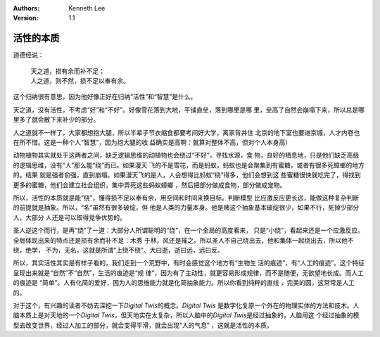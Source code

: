 .. Kenneth Lee 版权所有 2020

:Authors: Kenneth Lee
:Version: 1.1

活性的本质
**********

道德经说：

        | 天之道，损有余而补不足；
        | 人之道，则不然，损不足以奉有余。

这个归纳很有意思，因为他好像正好在归纳“活性”和“智慧”是什么。

天之道，没有活性，不考虑“好”和“不好”。好像雪花落到大地，平铺直垒，落到哪里是哪
里，垒高了自然会崩塌下来，所以总是哪里多了就会散下来补少的部分。

人之道就不一样了，大家都想抱大腿，所以半辈子节衣缩食都要考间好大学，离家背井住
北京的地下室也要进京城，人才内卷也在所不惜。这是一种个人“智慧”，因为抱大腿的收
益确实是高啊：就算对整体不高，但对个人本身高）

动物植物其实就处于这两者之间，缺乏逻辑思维的动植物也会绕过“不好”，寻找水源，食
物，良好的栖息地，只是他们缺乏高级的逻辑思维，没有“人”那么能“绕”而已。如果漫天
飞的不是雪花，而是蚂蚁，蚂蚁也是会聚集到有蜜糖，或者有很多死蟑螂的地方的。结果
就是强者俞强，直到崩塌。如果漫天飞的是人，人会想得比蚂蚁“绕”得多，他们会想到这
些蜜糖很快就吃完了，得找到更多的蜜糖，他们会建立社会组织，集中弄死这些蚂蚁蟑螂
，然后把部分做成食物，部分做成宠物。

所以，活性的本质就是能“绕”，懂得损不足以奉有余，用空间和时间来换目标。判断模型
比应激反应更长远，能做这种复杂判断的前提就是抽象。所以，“名”虽然有很多破绽，但
他是人类的力量本身。他是赌这个抽象基本破绽很少，如果不行，死掉少部分人，大部分
人还是可以取得竞争优势的。

圣人逆这个而行，是再“绕”了一道：大部分人所谓聪明的“绕”，在一个全局的高度看来，
只是“小绕”，看起来还是一个应激反应。全局体现出来的特点还是损有余而补不足：木秀
于林，风还是摧之。所以圣人不自己绕出去，他和集体一起绕出去，所以他不绕，绝学，
不为，无名。这就是所谓“上绕不绕”。大曰逝，逝曰远，远曰反。

所以，其实活性其实是有样子看的，我们走到一个荒野中，有时会感觉这个地方有“生物生
活的痕迹”，有“人工的痕迹”。这个特征呈现出来就是“自然”不“自然”，生活的痕迹是“规
律”，因为有了主动性，就更容易形成规律，而不是随便，无欲望地长成。而人工的痕迹是
“简单”。人有化简的爱好，因为人的思维能力就是化简抽象能力。所以你看到纯粹的直线
，完美的圆，这常常是人工的。

对于这个，有兴趣的读者不妨去深挖一下\ *Digital Twis*\ 的概念。\ *Digital Twis*
是数字化复原一个外在的物理实体的方法和技术。人脑本质上是对天地的一个\ *Digital
Twis*\ ，但天地实在太复杂，所以人脑中的\ *Digital Twis*\ 是经过抽象的，人脑用这
个经过抽象的模型去改变世界，经过人加工的部分，就会变得平滑，就会出现“人的气息”
，这就是活性的本质。
